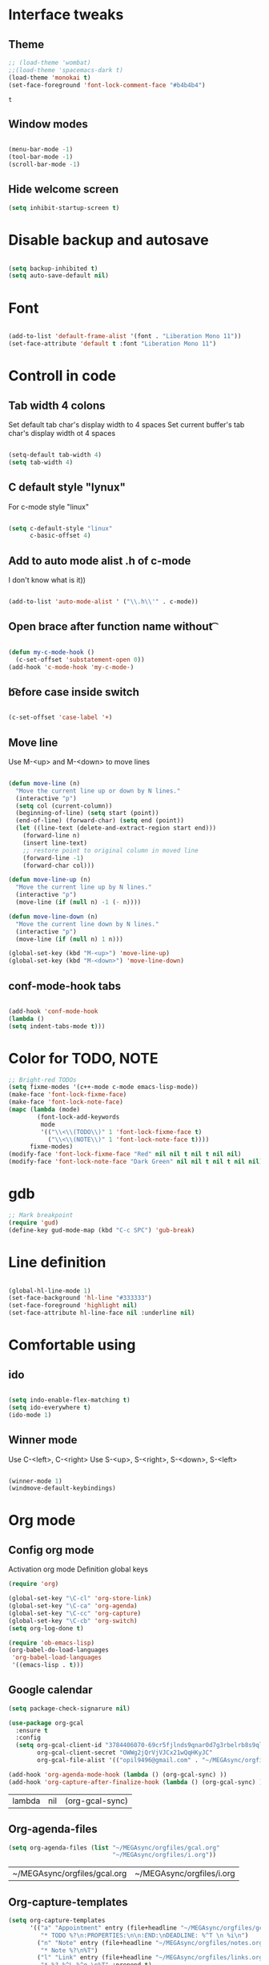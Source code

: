 * Interface tweaks
** Theme
   #+BEGIN_SRC emacs-lisp
	 ;; (load-theme 'wombat)
	 ;;(load-theme 'spacemacs-dark t)
	 (load-theme 'monokai t)
	 (set-face-foreground 'font-lock-comment-face "#b4b4b4")
   #+END_SRC

   #+RESULTS:
   : t

** Window modes
#+BEGIN_SRC emacs-lisp

  (menu-bar-mode -1)
  (tool-bar-mode -1)
  (scroll-bar-mode -1)

#+END_SRC

** Hide welcome screen
   #+BEGIN_SRC emacs-lisp
     (setq inhibit-startup-screen t)
   #+END_SRC
* Disable backup and autosave
  #+BEGIN_SRC emacs-lisp

    (setq backup-inhibited t)
    (setq auto-save-default nil)

  #+END_SRC
* Font
#+BEGIN_SRC emacs-lisp

  (add-to-list 'default-frame-alist '(font . "Liberation Mono 11"))
  (set-face-attribute 'default t :font "Liberation Mono 11")

#+END_SRC

* Controll in code
** Tab width 4 colons
   Set default tab char's display width to 4 spaces
   Set current buffer's tab char's display width ot 4 spaces
   #+BEGIN_SRC emacs-lisp
		
	 (setq-default tab-width 4)
	 (setq tab-width 4)

   #+END_SRC
** C default style "lynux"
   For c-mode style "linux"
   #+BEGIN_SRC emacs-lisp

	 (setq c-default-style "linux"
		   c-basic-offset 4)

   #+END_SRC

** Add to auto mode alist .h of c-mode
   I don't know what is it))
   #+BEGIN_SRC emacs-lisp

	 (add-to-list 'auto-mode-alist ' ("\\.h\\'" . c-mode))

   #+END_SRC

** Open brace after function name without \t

   #+BEGIN_SRC emacs-lisp

(defun my-c-mode-hook ()
  (c-set-offset 'substatement-open 0))
(add-hook 'c-mode-hook 'my-c-mode-)

   #+END_SRC

** \t before case inside switch
   #+BEGIN_SRC emacs-lisp

(c-set-offset 'case-label '+)

   #+END_SRC
** Move line
   Use M-<up> and M-<down> to move lines
   #+BEGIN_SRC emacs-lisp

(defun move-line (n)
  "Move the current line up or down by N lines."
  (interactive "p")
  (setq col (current-column))
  (beginning-of-line) (setq start (point))
  (end-of-line) (forward-char) (setq end (point))
  (let ((line-text (delete-and-extract-region start end)))
    (forward-line n)
    (insert line-text)
    ;; restore point to original column in moved line
    (forward-line -1)
    (forward-char col)))

(defun move-line-up (n)
  "Move the current line up by N lines."
  (interactive "p")
  (move-line (if (null n) -1 (- n))))

(defun move-line-down (n)
  "Move the current line down by N lines."
  (interactive "p")
  (move-line (if (null n) 1 n)))

(global-set-key (kbd "M-<up>") 'move-line-up)
(global-set-key (kbd "M-<down>") 'move-line-down)

   #+END_SRC

** conf-mode-hook tabs
   #+BEGIN_SRC emacs-lisp

(add-hook 'conf-mode-hook
(lambda ()
(setq indent-tabs-mode t)))

   #+END_SRC
* Color for TODO, NOTE
  #+BEGIN_SRC emacs-lisp
    ;; Bright-red TODOs
    (setq fixme-modes '(c++-mode c-mode emacs-lisp-mode))
    (make-face 'font-lock-fixme-face)
    (make-face 'font-lock-note-face)
    (mapc (lambda (mode)
            (font-lock-add-keywords
             mode
             '(("\\<\\(TODO\\)" 1 'font-lock-fixme-face t)
               ("\\<\\(NOTE\\)" 1 'font-lock-note-face t))))
          fixme-modes)
    (modify-face 'font-lock-fixme-face "Red" nil nil t nil t nil nil)
    (modify-face 'font-lock-note-face "Dark Green" nil nil t nil t nil nil)
  #+END_SRC

* gdb
  #+BEGIN_SRC emacs-lisp 
	;; Mark breakpoint 
	(require 'gud)
	(define-key gud-mode-map (kbd "C-c SPC") 'gub-break)
  #+END_SRC
* Line definition
#+BEGIN_SRC emacs-lisp

  (global-hl-line-mode 1)
  (set-face-background 'hl-line "#333333")
  (set-face-foreground 'highlight nil)
  (set-face-attribute hl-line-face nil :underline nil)

#+END_SRC
* Comfortable using
** ido
   #+BEGIN_SRC emacs-lisp

     (setq indo-enable-flex-matching t)
     (setq ido-everywhere t)
     (ido-mode 1)

   #+END_SRC
** Winner mode 
   Use C-<left>, C-<right>
   Use S-<up>, S-<right>, S-<down>, S-<left>
   #+BEGIN_SRC emacs-lisp

	 (winner-mode 1)
	 (windmove-default-keybindings)

   #+END_SRC

* Org mode
** Config org mode
  Activation org mode
  Definition global keys
  #+BEGIN_SRC emacs-lisp
    (require 'org)

    (global-set-key "\C-cl" 'org-store-link)
    (global-set-key "\C-ca" 'org-agenda)
    (global-set-key "\C-cc" 'org-capture)
    (global-set-key "\C-cb" 'org-switch)
    (setq org-log-done t)

    (require 'ob-emacs-lisp)
    (org-babel-do-load-languages
     'org-babel-load-languages
     '((emacs-lisp . t)))
  #+END_SRC
** Google calendar
   #+BEGIN_SRC emacs-lisp
	 (setq package-check-signarure nil)

	 (use-package org-gcal
	   :ensure t
	   :config
	   (setq org-gcal-client-id "3784406070-69cr5fjlnds9qnar0d7g3rbelrb8s9ql.apps.googleusercontent.com"
			 org-gcal-client-secret "OWWg2jQrVjVJCx21wQqHKyJC"
			 org-gcal-file-alist '(("opil9496@gmail.com" . "~/MEGAsync/orgfiles/gcal.org")) ))

	 (add-hook 'org-agenda-mode-hook (lambda () (org-gcal-sync) ))
	 (add-hook 'org-capture-after-finalize-hook (lambda () (org-gcal-sync) ))
   #+END_SRC

   #+RESULTS:
   | lambda | nil | (org-gcal-sync) |

** Org-agenda-files
   #+BEGIN_SRC emacs-lisp
     (setq org-agenda-files (list "~/MEGAsync/orgfiles/gcal.org"
                                  "~/MEGAsync/orgfiles/i.org"))
   #+END_SRC

   #+RESULTS:
   | ~/MEGAsync/orgfiles/gcal.org | ~/MEGAsync/orgfiles/i.org |

** Org-capture-templates
   #+BEGIN_SRC emacs-lisp
     (setq org-capture-templates
           '(("a" "Appointment" entry (file+headline "~/MEGAsync/orgfiles/gcal.org" "Appointments")
              "* TODO %?\n:PROPERTIES:\n\n:END:\nDEADLINE: %^T \n %i\n")
             ("n" "Note" entry (file+headline "~/MEGAsync/orgfiles/notes.org" "Notes")
              "* Note %?\n%T")
             ("l" "Link" entry (file+headline "~/MEGAsync/orgfiles/links.org" "Links")
              "* %? %^L %^g \n%T" :prepend t)
             ("t" "To Do Item" entry (file+headline "~/MEGAsync/orgfiles/i.org" "To Do Items")
              "* %?\n%T" :prepand t)))
   #+END_SRC

   #+RESULTS:
   | a | Appointment | entry | (file+headline ~/MEGAsync/orgfiles/gcal.org Appointments) | * TODO %?\n:PROPERTIES:\n\n:END:\nDEADLINE: %^T \n %i\n |          |   |
   | n | Note        | entry | (file+headline ~/MEGAsync/orgfiles/notes.org Notes)       | * Note %?\n%T                                           |          |   |
   | l | Link        | entry | (file+headline ~/MEGAsync/orgfiles/links.org Links)       | * %? %^L %^g \n%T                                       | :prepend | t |
   | t | To Do Item  | entry | (file+headline ~/MEGAsync/orgfiles/i.org To Do Items)     | * %?\n%T                                                | :prepand | t |

** Org bullets
   #+BEGIN_SRC emacs-lisp
     (use-package org-bullets
       :ensure t
       :config
       (add-hook 'org-mode-hook (lambda () (org-bullets-mode 1))))

   #+END_SRC

** org-ac
   #+BEGIN_SRC emacs-lisp
     (use-package org-ac
       :ensure t
       :init (progn
               (require 'org-ac)
               (org-ac/config-default)
               ))
   #+END_SRC

   #+RESULTS:
* Packages
** Try
   Provides use package without installing
   #+BEGIN_SRC emacs-lisp

	 (use-package try
	   :ensure t)

   #+END_SRC
** Which key
   Show help about keys
   #+BEGIN_SRC emacs-lisp

	 (use-package which-key
	   :ensure t
	   :config (which-key-mode))

   #+END_SRC

** Auto complete
   #+BEGIN_SRC emacs-lisp

	 (use-package auto-complete
	   :ensure t
	   :init
	   (progn
		 (ac-config-default)
		 (global-auto-complete-mode t)
		 ))

   #+END_SRC

** Multiple cursors
   #+BEGIN_SRC emacs-lisp

	 (use-package multiple-cursors
	   :ensure t
	   :init
	   (progn
		 (global-set-key (kbd "C-S-c C-S-c") 'mc/edit-lines)
		 (global-set-key (kbd "C->") 'mc/mark-next-like-this)
		 (global-set-key (kbd "C-<") 'mc/mark-previous-like-this)
		 (global-set-key (kbd "C-c C-<") 'mc/mark-all-like-this)
		 (global-set-key (kbd "C-S-<mouse-1>") 'mc/add-cursor-on-click)	
		 ))

   #+END_SRC

** Swiper and counsel
   Change standard using console and search
   #+BEGIN_SRC emacs-lisp

	 (use-package counsel
	   :ensure t
	   )
	 (use-package swiper
	   :ensure t
	   :bind (("C-s" . swiper)
			  ("C-r" . swiper)
			  ("C-c C-r" . ivy-resume)
			  ("M-x" . counsel-M-x)
			  ("C-x C-f" . counsel-find-file))
	   :config
	   (progn
		 (ivy-mode 1)
		 (setq ivy-use-virtual-buffers t)
		 (setq enable-recursive-minibuffers t)
		 (define-key minibuffer-local-map (kbd "C-r") 'counsel-minibuffer-history)
		 ))

   #+END_SRC

** PHP-mode
   #+BEGIN_SRC emacs-lisp
     (use-package php-mode
       :ensure t
       :config
       (add-hook 'php-mode-hook
                 '(lambda () (define-abbrev php-mode-abbrev-table "ex" "extends")))
       (add-hook 'php-mode-hook
                 '(lambda ()
                    (setq indent-tabs-mode t)
                    (c-basic-offset 2)
                    (setq tab-width 4))))
   #+END_SRC

** Web-mode
   #+BEGIN_SRC emacs-lisp
     (use-package web-mode
       :ensure t
       :init
       (progn
         (add-to-list 'auto-mode-alist '("\\.phtml\\'" . web-mode))
         (add-to-list 'auto-mode-alist '("\\.tpl\\.php\\'" . web-mode))
         (add-to-list 'auto-mode-alist '("\\.[agj]sp\\'" . web-mode))
         (add-to-list 'auto-mode-alist '("\\.as[cp]x\\'" . web-mode))
         (add-to-list 'auto-mode-alist '("\\.erb\\'" . web-mode))
         (add-to-list 'auto-mode-alist '("\\.mustache\\'" . web-mode))
         (add-to-list 'auto-mode-alist '("\\.djhtml\\'" . web-mode))
         ))
   #+END_SRC

** Emmet
   #+BEGIN_SRC emacs-lisp

	 (use-package emmet-mode
	   :ensure t
	   :init
	   :config
	   (add-hook 'sgml-mode-hook 'emmet-mode)
	   (add-hook 'css-mode-hook ' emmet-mode)
	   (add-hook 'web-mode-hook ' emmet-mode))

   #+END_SRC

** Flycheck
   #+BEGIN_SRC emacs-lisp
     (use-package flycheck
       :ensure t
       :init
       (global-flycheck-mode t))

   #+END_SRC
   
   #+RESULTS:
   
*** flycheck-pkg-config
	Extension for C/C++ mode
   #+BEGIN_SRC emacs-lisp
     (use-package flycheck-pkg-config
       :ensure t
       :init)
   #+END_SRC

*** flycheck-checkbashisms
	Extension for SHELL
   #+BEGIN_SRC emacs-lisp
     (use-package flycheck-checkbashisms
       :ensure t
       :config
       (flycheck-checkbashisms-setup))
   #+END_SRC
	
** Hungry delete
   Delete all blank space before any symbol
   #+BEGIN_SRC emacs-lisp
     (use-package hungry-delete
       :ensure t
       :config
       (global-hungry-delete-mode))
   #+END_SRC
   
   #+RESULTS:
   : t

** Expand region
   #+BEGIN_SRC emacs-lisp
     (use-package expand-region
       :ensure t
       :config
       (global-set-key (kbd "C-=") 'er/expand-region))
   #+END_SRC

   #+RESULTS:
   : t


